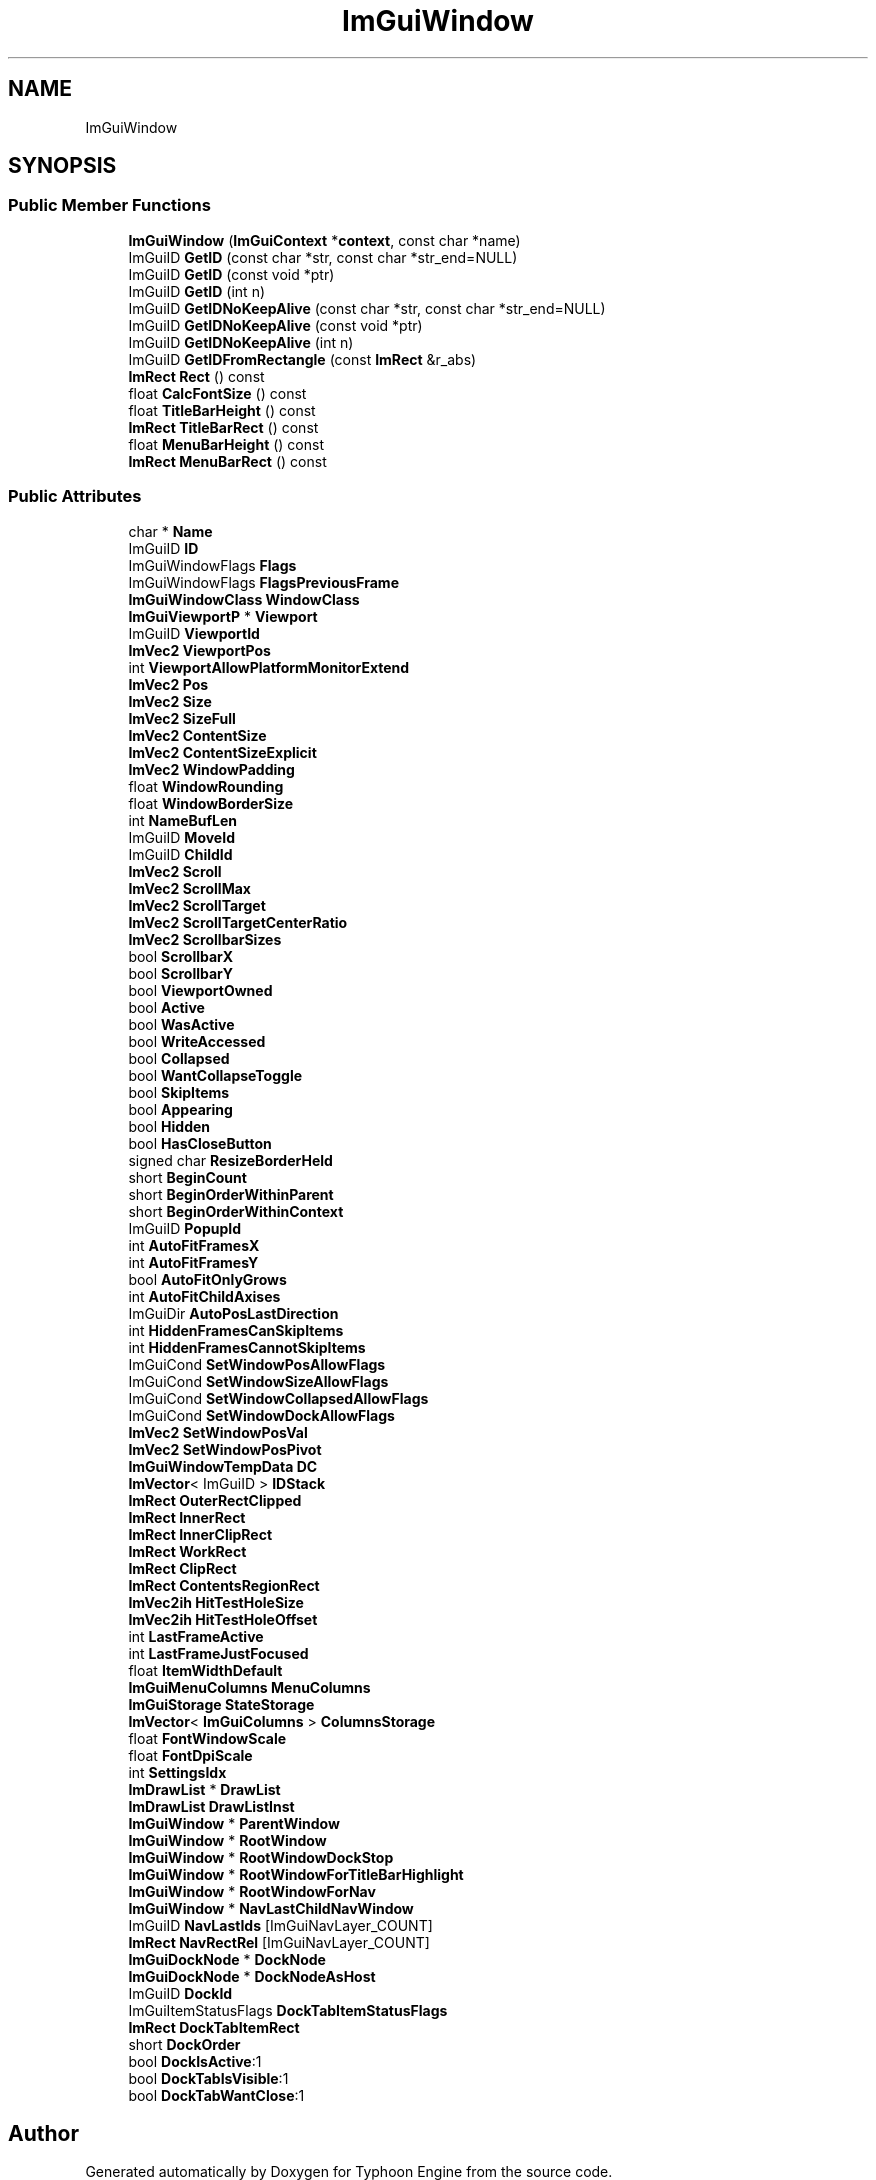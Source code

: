 .TH "ImGuiWindow" 3 "Sat Jul 20 2019" "Version 0.1" "Typhoon Engine" \" -*- nroff -*-
.ad l
.nh
.SH NAME
ImGuiWindow
.SH SYNOPSIS
.br
.PP
.SS "Public Member Functions"

.in +1c
.ti -1c
.RI "\fBImGuiWindow\fP (\fBImGuiContext\fP *\fBcontext\fP, const char *name)"
.br
.ti -1c
.RI "ImGuiID \fBGetID\fP (const char *str, const char *str_end=NULL)"
.br
.ti -1c
.RI "ImGuiID \fBGetID\fP (const void *ptr)"
.br
.ti -1c
.RI "ImGuiID \fBGetID\fP (int n)"
.br
.ti -1c
.RI "ImGuiID \fBGetIDNoKeepAlive\fP (const char *str, const char *str_end=NULL)"
.br
.ti -1c
.RI "ImGuiID \fBGetIDNoKeepAlive\fP (const void *ptr)"
.br
.ti -1c
.RI "ImGuiID \fBGetIDNoKeepAlive\fP (int n)"
.br
.ti -1c
.RI "ImGuiID \fBGetIDFromRectangle\fP (const \fBImRect\fP &r_abs)"
.br
.ti -1c
.RI "\fBImRect\fP \fBRect\fP () const"
.br
.ti -1c
.RI "float \fBCalcFontSize\fP () const"
.br
.ti -1c
.RI "float \fBTitleBarHeight\fP () const"
.br
.ti -1c
.RI "\fBImRect\fP \fBTitleBarRect\fP () const"
.br
.ti -1c
.RI "float \fBMenuBarHeight\fP () const"
.br
.ti -1c
.RI "\fBImRect\fP \fBMenuBarRect\fP () const"
.br
.in -1c
.SS "Public Attributes"

.in +1c
.ti -1c
.RI "char * \fBName\fP"
.br
.ti -1c
.RI "ImGuiID \fBID\fP"
.br
.ti -1c
.RI "ImGuiWindowFlags \fBFlags\fP"
.br
.ti -1c
.RI "ImGuiWindowFlags \fBFlagsPreviousFrame\fP"
.br
.ti -1c
.RI "\fBImGuiWindowClass\fP \fBWindowClass\fP"
.br
.ti -1c
.RI "\fBImGuiViewportP\fP * \fBViewport\fP"
.br
.ti -1c
.RI "ImGuiID \fBViewportId\fP"
.br
.ti -1c
.RI "\fBImVec2\fP \fBViewportPos\fP"
.br
.ti -1c
.RI "int \fBViewportAllowPlatformMonitorExtend\fP"
.br
.ti -1c
.RI "\fBImVec2\fP \fBPos\fP"
.br
.ti -1c
.RI "\fBImVec2\fP \fBSize\fP"
.br
.ti -1c
.RI "\fBImVec2\fP \fBSizeFull\fP"
.br
.ti -1c
.RI "\fBImVec2\fP \fBContentSize\fP"
.br
.ti -1c
.RI "\fBImVec2\fP \fBContentSizeExplicit\fP"
.br
.ti -1c
.RI "\fBImVec2\fP \fBWindowPadding\fP"
.br
.ti -1c
.RI "float \fBWindowRounding\fP"
.br
.ti -1c
.RI "float \fBWindowBorderSize\fP"
.br
.ti -1c
.RI "int \fBNameBufLen\fP"
.br
.ti -1c
.RI "ImGuiID \fBMoveId\fP"
.br
.ti -1c
.RI "ImGuiID \fBChildId\fP"
.br
.ti -1c
.RI "\fBImVec2\fP \fBScroll\fP"
.br
.ti -1c
.RI "\fBImVec2\fP \fBScrollMax\fP"
.br
.ti -1c
.RI "\fBImVec2\fP \fBScrollTarget\fP"
.br
.ti -1c
.RI "\fBImVec2\fP \fBScrollTargetCenterRatio\fP"
.br
.ti -1c
.RI "\fBImVec2\fP \fBScrollbarSizes\fP"
.br
.ti -1c
.RI "bool \fBScrollbarX\fP"
.br
.ti -1c
.RI "bool \fBScrollbarY\fP"
.br
.ti -1c
.RI "bool \fBViewportOwned\fP"
.br
.ti -1c
.RI "bool \fBActive\fP"
.br
.ti -1c
.RI "bool \fBWasActive\fP"
.br
.ti -1c
.RI "bool \fBWriteAccessed\fP"
.br
.ti -1c
.RI "bool \fBCollapsed\fP"
.br
.ti -1c
.RI "bool \fBWantCollapseToggle\fP"
.br
.ti -1c
.RI "bool \fBSkipItems\fP"
.br
.ti -1c
.RI "bool \fBAppearing\fP"
.br
.ti -1c
.RI "bool \fBHidden\fP"
.br
.ti -1c
.RI "bool \fBHasCloseButton\fP"
.br
.ti -1c
.RI "signed char \fBResizeBorderHeld\fP"
.br
.ti -1c
.RI "short \fBBeginCount\fP"
.br
.ti -1c
.RI "short \fBBeginOrderWithinParent\fP"
.br
.ti -1c
.RI "short \fBBeginOrderWithinContext\fP"
.br
.ti -1c
.RI "ImGuiID \fBPopupId\fP"
.br
.ti -1c
.RI "int \fBAutoFitFramesX\fP"
.br
.ti -1c
.RI "int \fBAutoFitFramesY\fP"
.br
.ti -1c
.RI "bool \fBAutoFitOnlyGrows\fP"
.br
.ti -1c
.RI "int \fBAutoFitChildAxises\fP"
.br
.ti -1c
.RI "ImGuiDir \fBAutoPosLastDirection\fP"
.br
.ti -1c
.RI "int \fBHiddenFramesCanSkipItems\fP"
.br
.ti -1c
.RI "int \fBHiddenFramesCannotSkipItems\fP"
.br
.ti -1c
.RI "ImGuiCond \fBSetWindowPosAllowFlags\fP"
.br
.ti -1c
.RI "ImGuiCond \fBSetWindowSizeAllowFlags\fP"
.br
.ti -1c
.RI "ImGuiCond \fBSetWindowCollapsedAllowFlags\fP"
.br
.ti -1c
.RI "ImGuiCond \fBSetWindowDockAllowFlags\fP"
.br
.ti -1c
.RI "\fBImVec2\fP \fBSetWindowPosVal\fP"
.br
.ti -1c
.RI "\fBImVec2\fP \fBSetWindowPosPivot\fP"
.br
.ti -1c
.RI "\fBImGuiWindowTempData\fP \fBDC\fP"
.br
.ti -1c
.RI "\fBImVector\fP< ImGuiID > \fBIDStack\fP"
.br
.ti -1c
.RI "\fBImRect\fP \fBOuterRectClipped\fP"
.br
.ti -1c
.RI "\fBImRect\fP \fBInnerRect\fP"
.br
.ti -1c
.RI "\fBImRect\fP \fBInnerClipRect\fP"
.br
.ti -1c
.RI "\fBImRect\fP \fBWorkRect\fP"
.br
.ti -1c
.RI "\fBImRect\fP \fBClipRect\fP"
.br
.ti -1c
.RI "\fBImRect\fP \fBContentsRegionRect\fP"
.br
.ti -1c
.RI "\fBImVec2ih\fP \fBHitTestHoleSize\fP"
.br
.ti -1c
.RI "\fBImVec2ih\fP \fBHitTestHoleOffset\fP"
.br
.ti -1c
.RI "int \fBLastFrameActive\fP"
.br
.ti -1c
.RI "int \fBLastFrameJustFocused\fP"
.br
.ti -1c
.RI "float \fBItemWidthDefault\fP"
.br
.ti -1c
.RI "\fBImGuiMenuColumns\fP \fBMenuColumns\fP"
.br
.ti -1c
.RI "\fBImGuiStorage\fP \fBStateStorage\fP"
.br
.ti -1c
.RI "\fBImVector\fP< \fBImGuiColumns\fP > \fBColumnsStorage\fP"
.br
.ti -1c
.RI "float \fBFontWindowScale\fP"
.br
.ti -1c
.RI "float \fBFontDpiScale\fP"
.br
.ti -1c
.RI "int \fBSettingsIdx\fP"
.br
.ti -1c
.RI "\fBImDrawList\fP * \fBDrawList\fP"
.br
.ti -1c
.RI "\fBImDrawList\fP \fBDrawListInst\fP"
.br
.ti -1c
.RI "\fBImGuiWindow\fP * \fBParentWindow\fP"
.br
.ti -1c
.RI "\fBImGuiWindow\fP * \fBRootWindow\fP"
.br
.ti -1c
.RI "\fBImGuiWindow\fP * \fBRootWindowDockStop\fP"
.br
.ti -1c
.RI "\fBImGuiWindow\fP * \fBRootWindowForTitleBarHighlight\fP"
.br
.ti -1c
.RI "\fBImGuiWindow\fP * \fBRootWindowForNav\fP"
.br
.ti -1c
.RI "\fBImGuiWindow\fP * \fBNavLastChildNavWindow\fP"
.br
.ti -1c
.RI "ImGuiID \fBNavLastIds\fP [ImGuiNavLayer_COUNT]"
.br
.ti -1c
.RI "\fBImRect\fP \fBNavRectRel\fP [ImGuiNavLayer_COUNT]"
.br
.ti -1c
.RI "\fBImGuiDockNode\fP * \fBDockNode\fP"
.br
.ti -1c
.RI "\fBImGuiDockNode\fP * \fBDockNodeAsHost\fP"
.br
.ti -1c
.RI "ImGuiID \fBDockId\fP"
.br
.ti -1c
.RI "ImGuiItemStatusFlags \fBDockTabItemStatusFlags\fP"
.br
.ti -1c
.RI "\fBImRect\fP \fBDockTabItemRect\fP"
.br
.ti -1c
.RI "short \fBDockOrder\fP"
.br
.ti -1c
.RI "bool \fBDockIsActive\fP:1"
.br
.ti -1c
.RI "bool \fBDockTabIsVisible\fP:1"
.br
.ti -1c
.RI "bool \fBDockTabWantClose\fP:1"
.br
.in -1c

.SH "Author"
.PP 
Generated automatically by Doxygen for Typhoon Engine from the source code\&.
